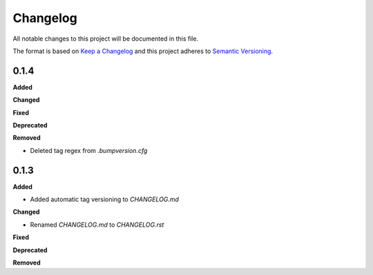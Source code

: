 Changelog
=========

All notable changes to this project will be documented in this file.

The format is based on `Keep a Changelog <https://keepachangelog.com/en/1.0.0/>`_
and this project adheres to `Semantic Versioning <https://semver.org/spec/v2.0.0.html>`_.

0.1.4
----------

**Added**

**Changed**

**Fixed**

**Deprecated**

**Removed**

* Deleted tag regex from `.bumpversion.cfg`

0.1.3
------
**Added**

* Added automatic tag versioning to `CHANGELOG.md`

**Changed**

* Renamed `CHANGELOG.md` to  `CHANGELOG.rst`

**Fixed**

**Deprecated**

**Removed**

